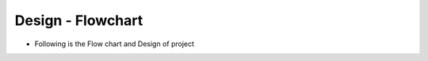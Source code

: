 *********************
Design - Flowchart 
*********************

- Following is the Flow chart and Design of project


.. image::  _static/flowchart.jpg 